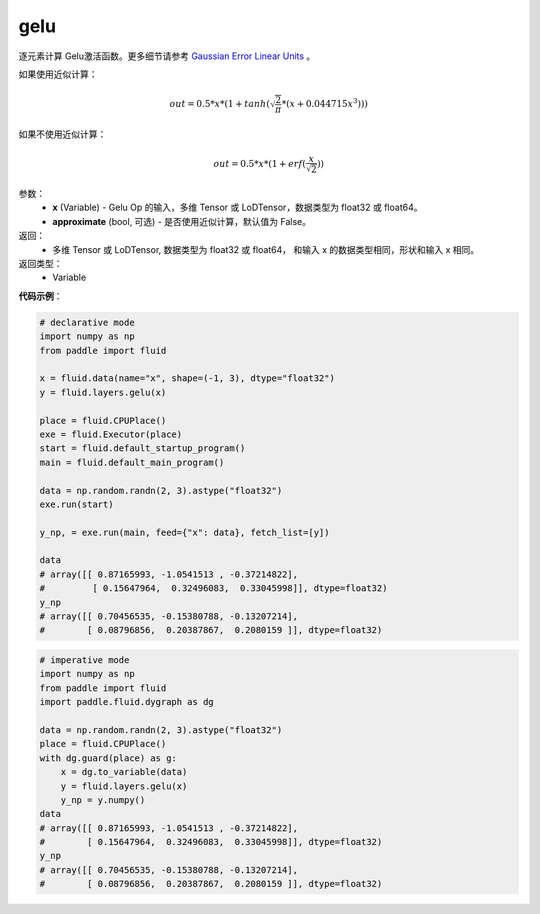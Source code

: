 .. _cn_api_fluid_layers_gelu:

gelu
-------------------------------

.. py:function:: paddle.fluid.layers.gelu(x)

逐元素计算 Gelu激活函数。更多细节请参考 `Gaussian Error Linear Units <https://arxiv.org/abs/1606.08415>`_ 。

如果使用近似计算：

.. math::
    out = 0.5 * x * (1 + tanh(\sqrt{\frac{2}{\pi}} * (x + 0.044715x^{3})))

如果不使用近似计算：

.. math::
    out = 0.5 * x * (1 + erf(\frac{x}{\sqrt{2}}))

参数：
  - **x** (Variable) - Gelu Op 的输入，多维 Tensor 或 LoDTensor，数据类型为 float32 或 float64。
  - **approximate** (bool, 可选) - 是否使用近似计算，默认值为 False。

返回：
  - 多维 Tensor 或 LoDTensor, 数据类型为 float32 或 float64， 和输入 x 的数据类型相同，形状和输入 x 相同。

返回类型：
  - Variable

**代码示例**：

.. code-block:: python
    
    # declarative mode
    import numpy as np
    from paddle import fluid
    
    x = fluid.data(name="x", shape=(-1, 3), dtype="float32")
    y = fluid.layers.gelu(x)
    
    place = fluid.CPUPlace()
    exe = fluid.Executor(place)
    start = fluid.default_startup_program()
    main = fluid.default_main_program()
    
    data = np.random.randn(2, 3).astype("float32")
    exe.run(start)
    
    y_np, = exe.run(main, feed={"x": data}, fetch_list=[y])
    
    data
    # array([[ 0.87165993, -1.0541513 , -0.37214822],
    #         [ 0.15647964,  0.32496083,  0.33045998]], dtype=float32)
    y_np
    # array([[ 0.70456535, -0.15380788, -0.13207214],
    #        [ 0.08796856,  0.20387867,  0.2080159 ]], dtype=float32)

.. code-block:: python

    # imperative mode
    import numpy as np
    from paddle import fluid
    import paddle.fluid.dygraph as dg
    
    data = np.random.randn(2, 3).astype("float32")
    place = fluid.CPUPlace()
    with dg.guard(place) as g:
        x = dg.to_variable(data)
        y = fluid.layers.gelu(x)
        y_np = y.numpy()
    data
    # array([[ 0.87165993, -1.0541513 , -0.37214822],
    #        [ 0.15647964,  0.32496083,  0.33045998]], dtype=float32)
    y_np
    # array([[ 0.70456535, -0.15380788, -0.13207214],
    #        [ 0.08796856,  0.20387867,  0.2080159 ]], dtype=float32)
